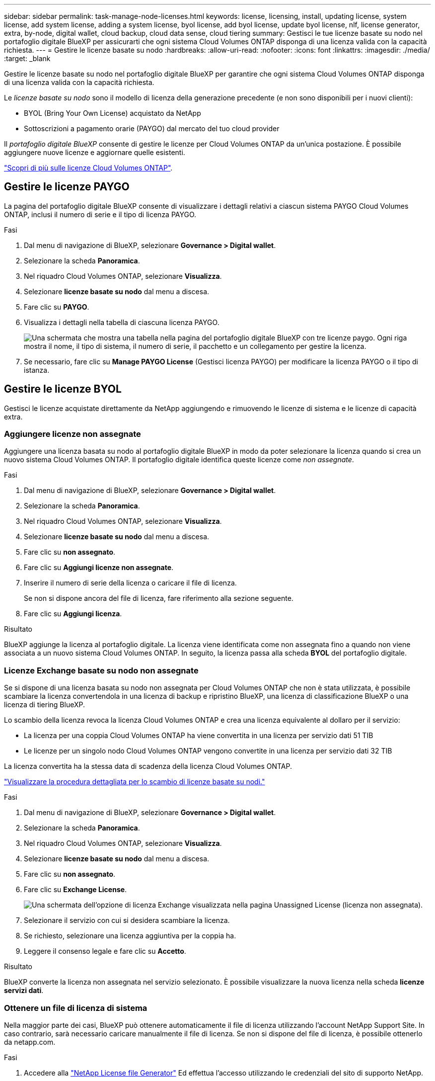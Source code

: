 ---
sidebar: sidebar 
permalink: task-manage-node-licenses.html 
keywords: license, licensing, install, updating license, system license, add system license, adding a system license, byol license, add byol license, update byol license, nlf, license generator, extra, by-node, digital wallet, cloud backup, cloud data sense, cloud tiering 
summary: Gestisci le tue licenze basate su nodo nel portafoglio digitale BlueXP per assicurarti che ogni sistema Cloud Volumes ONTAP disponga di una licenza valida con la capacità richiesta. 
---
= Gestire le licenze basate su nodo
:hardbreaks:
:allow-uri-read: 
:nofooter: 
:icons: font
:linkattrs: 
:imagesdir: ./media/
:target: _blank


[role="lead"]
Gestire le licenze basate su nodo nel portafoglio digitale BlueXP per garantire che ogni sistema Cloud Volumes ONTAP disponga di una licenza valida con la capacità richiesta.

Le _licenze basate su nodo_ sono il modello di licenza della generazione precedente (e non sono disponibili per i nuovi clienti):

* BYOL (Bring Your Own License) acquistato da NetApp
* Sottoscrizioni a pagamento orarie (PAYGO) dal mercato del tuo cloud provider


Il _portafoglio digitale BlueXP_ consente di gestire le licenze per Cloud Volumes ONTAP da un'unica postazione. È possibile aggiungere nuove licenze e aggiornare quelle esistenti.

https://docs.netapp.com/us-en/bluexp-cloud-volumes-ontap/concept-licensing.html["Scopri di più sulle licenze Cloud Volumes ONTAP"].



== Gestire le licenze PAYGO

La pagina del portafoglio digitale BlueXP consente di visualizzare i dettagli relativi a ciascun sistema PAYGO Cloud Volumes ONTAP, inclusi il numero di serie e il tipo di licenza PAYGO.

.Fasi
. Dal menu di navigazione di BlueXP, selezionare *Governance > Digital wallet*.
. Selezionare la scheda *Panoramica*.
. Nel riquadro Cloud Volumes ONTAP, selezionare *Visualizza*.
. Selezionare *licenze basate su nodo* dal menu a discesa.
. Fare clic su *PAYGO*.
. Visualizza i dettagli nella tabella di ciascuna licenza PAYGO.
+
image:screenshot_paygo_licenses.png["Una schermata che mostra una tabella nella pagina del portafoglio digitale BlueXP con tre licenze paygo. Ogni riga mostra il nome, il tipo di sistema, il numero di serie, il pacchetto e un collegamento per gestire la licenza."]

. Se necessario, fare clic su *Manage PAYGO License* (Gestisci licenza PAYGO) per modificare la licenza PAYGO o il tipo di istanza.




== Gestire le licenze BYOL

Gestisci le licenze acquistate direttamente da NetApp aggiungendo e rimuovendo le licenze di sistema e le licenze di capacità extra.



=== Aggiungere licenze non assegnate

Aggiungere una licenza basata su nodo al portafoglio digitale BlueXP in modo da poter selezionare la licenza quando si crea un nuovo sistema Cloud Volumes ONTAP. Il portafoglio digitale identifica queste licenze come _non assegnate_.

.Fasi
. Dal menu di navigazione di BlueXP, selezionare *Governance > Digital wallet*.
. Selezionare la scheda *Panoramica*.
. Nel riquadro Cloud Volumes ONTAP, selezionare *Visualizza*.
. Selezionare *licenze basate su nodo* dal menu a discesa.
. Fare clic su *non assegnato*.
. Fare clic su *Aggiungi licenze non assegnate*.
. Inserire il numero di serie della licenza o caricare il file di licenza.
+
Se non si dispone ancora del file di licenza, fare riferimento alla sezione seguente.

. Fare clic su *Aggiungi licenza*.


.Risultato
BlueXP aggiunge la licenza al portafoglio digitale. La licenza viene identificata come non assegnata fino a quando non viene associata a un nuovo sistema Cloud Volumes ONTAP. In seguito, la licenza passa alla scheda *BYOL* del portafoglio digitale.



=== Licenze Exchange basate su nodo non assegnate

Se si dispone di una licenza basata su nodo non assegnata per Cloud Volumes ONTAP che non è stata utilizzata, è possibile scambiare la licenza convertendola in una licenza di backup e ripristino BlueXP, una licenza di classificazione BlueXP o una licenza di tiering BlueXP.

Lo scambio della licenza revoca la licenza Cloud Volumes ONTAP e crea una licenza equivalente al dollaro per il servizio:

* La licenza per una coppia Cloud Volumes ONTAP ha viene convertita in una licenza per servizio dati 51 TIB
* Le licenze per un singolo nodo Cloud Volumes ONTAP vengono convertite in una licenza per servizio dati 32 TIB


La licenza convertita ha la stessa data di scadenza della licenza Cloud Volumes ONTAP.

link:https://mydemo.netapp.com/player/?demoId=c96ef113-c338-4e44-9bda-81a8d252de63&showGuide=true&showGuidesToolbar=true&showHotspots=true&source=app["Visualizzare la procedura dettagliata per lo scambio di licenze basate su nodi."^]

.Fasi
. Dal menu di navigazione di BlueXP, selezionare *Governance > Digital wallet*.
. Selezionare la scheda *Panoramica*.
. Nel riquadro Cloud Volumes ONTAP, selezionare *Visualizza*.
. Selezionare *licenze basate su nodo* dal menu a discesa.
. Fare clic su *non assegnato*.
. Fare clic su *Exchange License*.
+
image:screenshot-exchange-license.png["Una schermata dell'opzione di licenza Exchange visualizzata nella pagina Unassigned License (licenza non assegnata)."]

. Selezionare il servizio con cui si desidera scambiare la licenza.
. Se richiesto, selezionare una licenza aggiuntiva per la coppia ha.
. Leggere il consenso legale e fare clic su *Accetto*.


.Risultato
BlueXP converte la licenza non assegnata nel servizio selezionato. È possibile visualizzare la nuova licenza nella scheda *licenze servizi dati*.



=== Ottenere un file di licenza di sistema

Nella maggior parte dei casi, BlueXP può ottenere automaticamente il file di licenza utilizzando l'account NetApp Support Site. In caso contrario, sarà necessario caricare manualmente il file di licenza. Se non si dispone del file di licenza, è possibile ottenerlo da netapp.com.

.Fasi
. Accedere alla https://register.netapp.com/register/getlicensefile["NetApp License file Generator"^] Ed effettua l'accesso utilizzando le credenziali del sito di supporto NetApp.
. Inserire la password, scegliere il prodotto, inserire il numero di serie, confermare di aver letto e accettato l'informativa sulla privacy, quindi fare clic su *Invia*.
+
*Esempio*

+
image:screenshot-license-generator.png["Schermata: Mostra un esempio della pagina Web di NetApp License Generator con le linee di prodotti disponibili."]

. Scegliere se si desidera ricevere il file serialnumber.NLF JSON tramite e-mail o download diretto.




=== Aggiornare una licenza di sistema

Quando si rinnova un abbonamento BYOL contattando un rappresentante NetApp, BlueXP ottiene automaticamente la nuova licenza da NetApp e la installa sul sistema Cloud Volumes ONTAP.

Se BlueXP non riesce ad accedere al file di licenza tramite una connessione Internet sicura, è possibile ottenere il file da soli e caricarlo manualmente su BlueXP.

.Fasi
. Dal menu di navigazione di BlueXP, selezionare *Governance > Digital wallet*.
. Selezionare la scheda *Panoramica*.
. Nel riquadro Cloud Volumes ONTAP, selezionare *Visualizza*.
. Selezionare *licenze basate su nodo* dal menu a discesa.
. Nella scheda *BYOL*, espandere i dettagli di un sistema Cloud Volumes ONTAP.
. Fare clic sul menu delle azioni accanto alla licenza di sistema e selezionare *Aggiorna licenza*.
. Caricare il file di licenza (o i file se si dispone di una coppia ha).
. Fare clic su *Update License* (Aggiorna licenza).


.Risultato
BlueXP aggiorna la licenza sul sistema Cloud Volumes ONTAP.



=== Gestire licenze di capacità extra

È possibile acquistare licenze di capacità extra per un sistema Cloud Volumes ONTAP BYOL per allocare più di 368 TIB di capacità forniti con una licenza di sistema BYOL. Ad esempio, è possibile acquistare una capacità di licenza aggiuntiva per allocare fino a 736 TIB di capacità a Cloud Volumes ONTAP. Oppure puoi acquistare tre licenze di capacità extra per ottenere fino a 1.4 PIB.

Il numero di licenze che è possibile acquistare per un sistema a nodo singolo o una coppia ha è illimitato.



==== Aggiungere licenze di capacità

Acquistare una licenza di capacità aggiuntiva contattandoci tramite l'icona della chat in basso a destra in BlueXP. Una volta acquistata la licenza, è possibile applicarla a un sistema Cloud Volumes ONTAP.

.Fasi
. Dal menu di navigazione di BlueXP, selezionare *Governance > Digital wallet*.
. Selezionare la scheda *Panoramica*.
. Nel riquadro Cloud Volumes ONTAP, selezionare *Visualizza*.
. Selezionare *licenze basate su nodo* dal menu a discesa.
. Nella scheda *BYOL*, espandere i dettagli di un sistema Cloud Volumes ONTAP.
. Fare clic su *Add Capacity License*.
. Inserire il numero di serie o caricare il file di licenza (o i file se si dispone di una coppia ha).
. Fare clic su *Add Capacity License*.




==== Aggiornare le licenze di capacità

Se si estende il termine di una licenza con capacità extra, sarà necessario aggiornare la licenza in BlueXP.

.Fasi
. Dal menu di navigazione di BlueXP, selezionare *Governance > Digital wallet*.
. Selezionare la scheda *Panoramica*.
. Nel riquadro Cloud Volumes ONTAP, selezionare *Visualizza*.
. Selezionare *licenze basate su nodo* dal menu a discesa.
. Nella scheda *BYOL*, espandere i dettagli di un sistema Cloud Volumes ONTAP.
. Fare clic sul menu delle azioni accanto alla licenza di capacità e selezionare *Aggiorna licenza*.
. Caricare il file di licenza (o i file se si dispone di una coppia ha).
. Fare clic su *Update License* (Aggiorna licenza).




==== Rimuovere le licenze di capacità

Se una licenza di capacità extra è scaduta e non è più in uso, è possibile rimuoverla in qualsiasi momento.

.Fasi
. Dal menu di navigazione di BlueXP, selezionare *Governance > Digital wallet*.
. Selezionare la scheda *Panoramica*.
. Nel riquadro Cloud Volumes ONTAP, selezionare *Visualizza*.
. Selezionare *licenze basate su nodo* dal menu a discesa.
. Nella scheda *BYOL*, espandere i dettagli di un sistema Cloud Volumes ONTAP.
. Fare clic sul menu delle azioni accanto alla licenza di capacità e selezionare *Remove License* (Rimuovi licenza).
. Fare clic su *Rimuovi*.




=== Convertire una licenza di valutazione in una BYOL

Una licenza di valutazione è valida per 30 giorni. È possibile applicare una nuova licenza BYOL alla licenza di valutazione per un aggiornamento in-place.

Quando si converte una licenza di valutazione in una BYOL, BlueXP riavvia il sistema Cloud Volumes ONTAP.

* Per un sistema a nodo singolo, il riavvio provoca un'interruzione i/o durante il processo di riavvio.
* Per una coppia ha, il riavvio avvia il takeover e il giveback per continuare a fornire i/o ai client.


.Fasi
. Dal menu di navigazione di BlueXP, selezionare *Governance > Digital wallet*.
. Selezionare la scheda *Panoramica*.
. Nel riquadro Cloud Volumes ONTAP, selezionare *Visualizza*.
. Selezionare *licenze basate su nodo* dal menu a discesa.
. Fare clic su *valutazione*.
. Nella tabella, fare clic su *Converti in licenza BYOL* per un sistema Cloud Volumes ONTAP.
. Inserire il numero di serie o caricare il file di licenza.
. Fare clic su *Converti licenza*.


.Risultato
BlueXP avvia il processo di conversione. Cloud Volumes ONTAP viene riavviato automaticamente durante questo processo. Quando viene eseguita la copia di backup, le informazioni sulla licenza rispecchieranno la nuova licenza.



== Passaggio da PAYGO a BYOL

La conversione di un sistema da UNA licenza PAYGO per nodo a una licenza BYOL per nodo (e viceversa) non è supportata. Se si desidera passare da un abbonamento pay-as-you-go a un abbonamento BYOL, è necessario implementare un nuovo sistema e replicare i dati dal sistema esistente al nuovo sistema.

.Fasi
. Creare un nuovo ambiente di lavoro Cloud Volumes ONTAP.
. Impostare una replica dei dati una tantum tra i sistemi per ciascun volume da replicare.
+
https://docs.netapp.com/us-en/bluexp-replication/task-replicating-data.html["Scopri come replicare i dati tra sistemi"^]

. Terminare il sistema Cloud Volumes ONTAP non più necessario eliminando l'ambiente di lavoro originale.
+
https://docs.netapp.com/us-en/bluexp-cloud-volumes-ontap/task-deleting-working-env.html["Scopri come eliminare un ambiente di lavoro Cloud Volumes ONTAP"].



.Link correlati
collegamento: link:concept-licensing.html#end-of-availability-of-node-based-licenses["Fine della disponibilità delle licenze basate su nodi"] link:task-convert-node-capacity.html["Converti le licenze basate su nodi in base alla capacità"]
